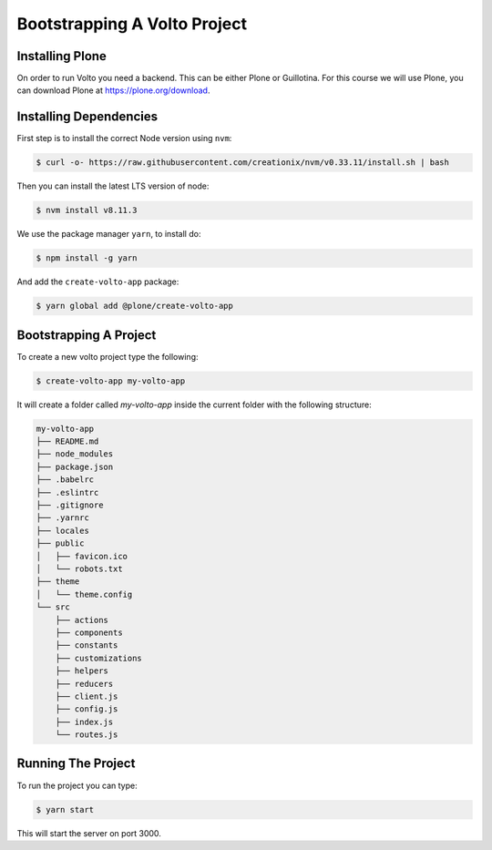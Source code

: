 .. _bootstrap-label:

=============================
Bootstrapping A Volto Project
=============================

Installing Plone
================

On order to run Volto you need a backend.
This can be either Plone or Guillotina.
For this course we will use Plone, you can download Plone at https://plone.org/download.

Installing Dependencies
=======================

First step is to install the correct Node version using ``nvm``:

.. code-block:: console

    $ curl -o- https://raw.githubusercontent.com/creationix/nvm/v0.33.11/install.sh | bash

Then you can install the latest LTS version of node:

.. code-block:: console

    $ nvm install v8.11.3

We use the package manager ``yarn``, to install do:

.. code-block:: console

    $ npm install -g yarn

And add the ``create-volto-app`` package:

.. code-block:: console

    $ yarn global add @plone/create-volto-app

Bootstrapping A Project
=======================

To create a new volto project type the following:

.. code-block:: console

    $ create-volto-app my-volto-app

It will create a folder called `my-volto-app` inside the current folder with the following structure:

.. code-block:: console

    my-volto-app
    ├── README.md
    ├── node_modules
    ├── package.json
    ├── .babelrc
    ├── .eslintrc
    ├── .gitignore
    ├── .yarnrc
    ├── locales
    ├── public
    │   ├── favicon.ico
    │   └── robots.txt
    ├── theme
    │   └── theme.config
    └── src
        ├── actions
        ├── components
        ├── constants
        ├── customizations
        ├── helpers
        ├── reducers
        ├── client.js
        ├── config.js
        ├── index.js
        └── routes.js

Running The Project
===================

To run the project you can type:

.. code-block:: console

    $ yarn start

This will start the server on port 3000.
